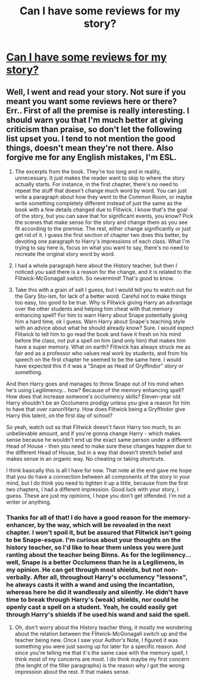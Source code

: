 #+TITLE: Can I have some reviews for my story?

* [[http://www.fanfiction.net/s/8176821/1/Filius_Flitwick_Head_of_Gryffindor][Can I have some reviews for my story?]]
:PROPERTIES:
:Author: nxtm4n
:Score: 0
:DateUnix: 1340926071.0
:DateShort: 2012-Jun-29
:END:

** Well, I went and read your story. Not sure if you meant you want some reviews here or there? Err.. First of all the premise is really interesting. I should warn you that I'm much better at giving criticism than praise, so don't let the following list upset you. I tend to not mention the good things, doesn't mean they're not there. Also forgive me for any English mistakes, I'm ESL.

1. The excerpts from the book. They're too long and in reality, unnecessary. It just makes the reader want to skip to where the story actually starts. For instance, in the first chapter, there's no need to repeat the stuff that doesn't change much word by word. You can just write a paragraph about how they went to the Common Room, or maybe write something completely different instead of just the same as the book with a few details changed due to Flitwick. I know that's the goal of the story, but you can save that for significant events, you know? Pick the scenes that make sense for the story and change them as you see fit according to the premise. The rest, either change significantly or just get rid of it. I guess the first section of chapter two does this better, by devoting one paragraph to Harry's impressions of each class. What I'm trying to say here is, focus on what you want to say, there's no need to recreate the original story word by word.

2. I had a whole paragraph here about the History teacher, but then I noticed you said there is a reason for the change, and it is related to the Flitwick-McGonagall switch. So nevermind! That's good to know.

3. Take this with a grain of salt I guess, but I would tell you to watch out for the Gary Stu-ism, for lack of a better word. Careful not to make things too easy, too good to be true. Why is Flitwick giving Harry an advantage over the other students and helping him cheat with that memory enhancing spell? For him to warn Harry about Snape potentially giving him a hard time, ok I guess. Warn Harry about Snape's teaching style with an advice about what he should already know? Sure. I would expect Flitwick to tell him to go read the book and have it fresh on his mind before the class, not put a spell on him (and only him) that makes him have a super memory. What on earth? Flitwick has always struck me as fair and as a professor who values real work by students, and from his speech on the first chapter he seemed to be the same here. I would have expected this if it was a "Snape as Head of Gryffindor" story or something.

And then Harry goes and manages to throw Snape out of his mind when he's using Legilimency... how? Because of the memory enhancing spell? How does that increase someone's occlumency skills? Eleven-year old Harry shouldn't be an Occlumens prodigy unless you give a reason for him to have that over canon!Harry. How does Flitwick being a Gryffindor give Harry this talent, on the first day of school?

So yeah, watch out so that Flitwick doesn't favor Harry too much, to an unbelievable amount, and if you're gonna change Harry - which makes sense because he wouldn't end up the exact same person under a different Head of House - then you need to make sure these changes happen due to the different Head of House, but in a way that doesn't stretch belief and makes sense in an organic way. No cheating or taking shortcuts.

I think basically this is all I have for now. That note at the end gave me hope that you do have a connection between all components of the story in your mind, but I do think you need to tighten it up a little, because from the first two chapters, I had a different impression. Good luck with your story, I guess. These are just my opinions, I hope you don't get offended. I'm not a writer or anything.
:PROPERTIES:
:Author: geleiademocoto
:Score: 1
:DateUnix: 1340993715.0
:DateShort: 2012-Jun-29
:END:

*** Thanks for all of that! I do have a good reason for the memory-enhancer, by the way, which will be revealed in the next chapter. I won't spoil it, but be assured that Flitwick isn't going to be Snape-esque. I'm curious about your thoughts on the history teacher, so I'd like to hear them unless you were just ranting about the teacher being Binns. As for the legilimency... well, Snape is a better Occlumens than he is a Legilimens, in my opinion. He can get through most shields, but not non-verbally. After all, throughout Harry's occlumency "lessons", he always casts it with a wand and using the incantation, whereas here he did it wandlessly and silently. He didn't have time to break through Harry's (weak) shields, nor could he openly cast a spell on a student. Yeah, he could easily get through Harry's shields if he used his wand and said the spell.
:PROPERTIES:
:Author: nxtm4n
:Score: 1
:DateUnix: 1341000846.0
:DateShort: 2012-Jun-30
:END:

**** Oh, don't worry about the History teacher thing, it mostly me wondering about the relation between the Flitwick-McGonagall switch up and the teacher being new. Once I saw your Author's Note, I figured it was something you were just saving up for later for a specific reason. And since you're telling me that it's the same case with the memory spell, I think most of my concerns are moot. I do think maybe my first concern (the lenght of the filler paragraphs) is the reason why I got the wrong impression about the rest. If that makes sense.
:PROPERTIES:
:Author: geleiademocoto
:Score: 1
:DateUnix: 1341018036.0
:DateShort: 2012-Jun-30
:END:
